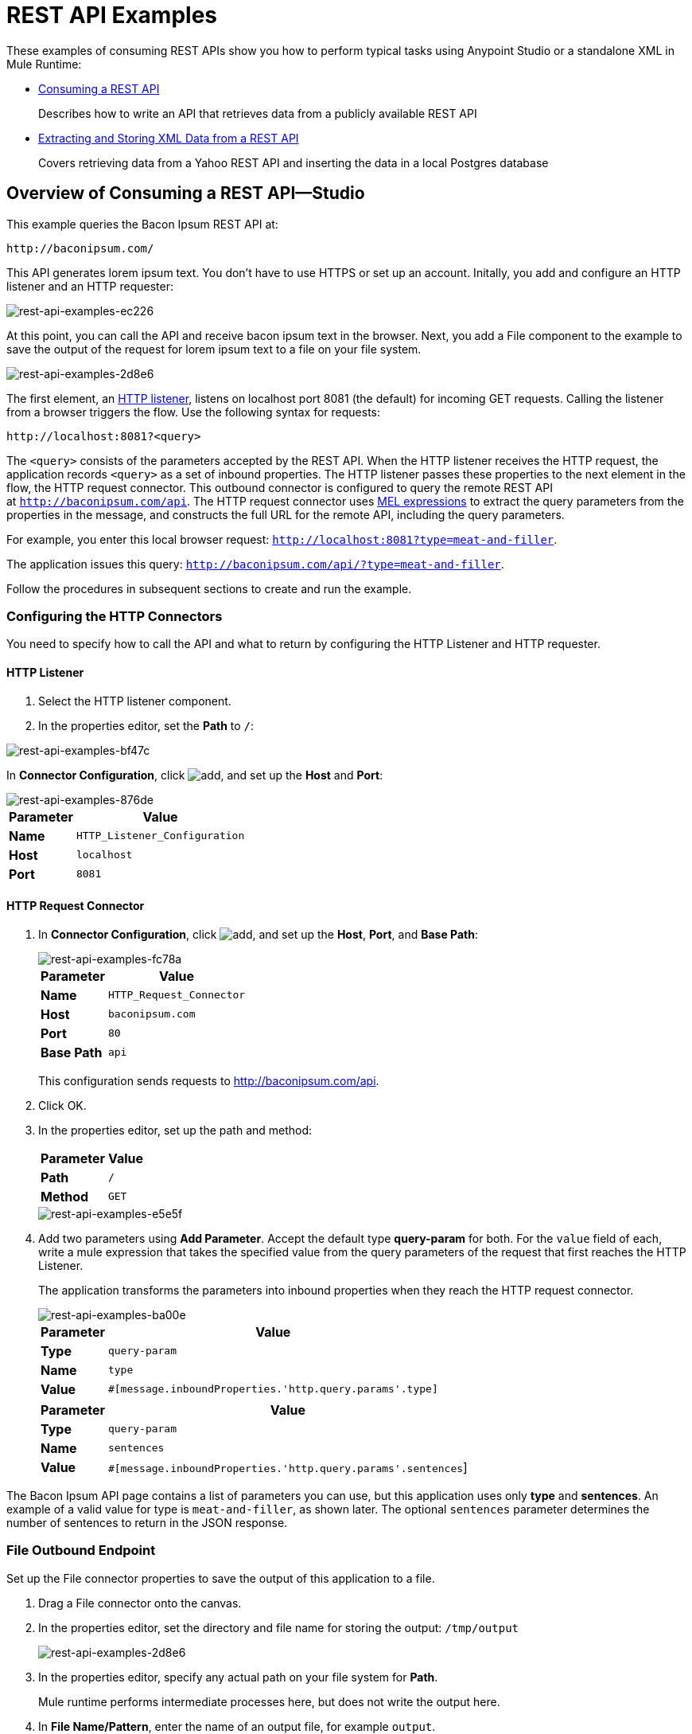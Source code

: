 = REST API Examples
:keywords: rest, restful, raml, api, apis, examples, postgres

These examples of consuming REST APIs show you how to perform typical tasks using Anypoint Studio or a standalone XML in Mule Runtime:

* link:/mule-user-guide/v/3.9/rest-api-examples#consuming-a-rest-api-studio[Consuming a REST API]
+
Describes how to write an API that retrieves data from a publicly available REST API
+
* link:/mule-user-guide/v/3.9/rest-api-examples#extracting-and-storing-xml-data-from-a-rest-api-studio[Extracting and Storing XML Data from a REST API]
+
Covers retrieving data from a Yahoo REST API and inserting the data in a local Postgres database

== Overview of Consuming a REST API--Studio

This example queries the Bacon Ipsum REST API at:

----
http://baconipsum.com/
----

This API generates lorem ipsum text. You don't have to use HTTPS or set up an account. Initally, you add and configure an HTTP listener and an HTTP requester:

image::rest-api-examples-ec226.png[rest-api-examples-ec226]

At this point, you can call the API and receive bacon ipsum text in the browser. Next, you add a File component to the example to save the output of the request for lorem ipsum text to a file on your file system.

image::rest-api-examples-2d8e6.png[rest-api-examples-2d8e6]

The first element, an link:/mule-user-guide/v/3.9/http-connector[HTTP listener], listens on localhost port 8081 (the default) for incoming GET requests. Calling the listener from a browser triggers the flow. Use the following syntax for requests:

[source]
----
http://localhost:8081?<query>
----

The `<query>` consists of the parameters accepted by the REST API. When the HTTP listener receives the HTTP request, the application records `<query>` as a set of inbound properties. The HTTP listener passes these properties to the next element in the flow, the HTTP request connector. This outbound connector is configured to query the remote REST API at `http://baconipsum.com/api`. The HTTP request connector uses link:/mule-user-guide/v/3.9/mule-expression-language-mel[MEL expressions] to extract the query parameters from the properties in the message, and constructs the full URL for the remote API, including the query parameters.

For example, you enter this local browser request: `http://localhost:8081?type=meat-and-filler`.

The application issues this query: `http://baconipsum.com/api/?type=meat-and-filler`.

Follow the procedures in subsequent sections to create and run the example.

=== Configuring the HTTP Connectors

You need to specify how to call the API and what to return by configuring the HTTP Listener and HTTP requester.

==== HTTP Listener

. Select the HTTP listener component.
. In the properties editor, set the *Path* to `/`:

image::rest-api-examples-bf47c.png[rest-api-examples-bf47c]

In *Connector Configuration*, click image:add.png[add], and set up the *Host* and *Port*:

image::rest-api-examples-876de.png[rest-api-examples-876de]

[%header%autowidth.spread]
|===
|Parameter |Value
|*Name* |`HTTP_Listener_Configuration`
|*Host* |`localhost`
|*Port* |`8081`
|===

==== HTTP Request Connector

. In *Connector Configuration*, click image:add.png[add], and set up the *Host*, *Port*, and *Base Path*:
+
image::rest-api-examples-fc78a.png[rest-api-examples-fc78a]
+
[%header%autowidth.spread]
|===
|Parameter |Value
|*Name* |`HTTP_Request_Connector`
|*Host* |`baconipsum.com`
|*Port* | `80`
|*Base Path* |`api`
|===
+
This configuration sends requests to http://baconipsum.com/api.
+
. Click OK.
. In the properties editor, set up the path and method:
+
[%header%autowidth.spread]
|===
|Parameter |Value
|*Path* |`/`
|*Method* |`GET`
|===
+
image::rest-api-examples-e5e5f.png[rest-api-examples-e5e5f]
+
. Add two parameters using *Add Parameter*. Accept the default type *query-param* for both. For the `value` field of each, write a mule expression that takes the specified value from the query parameters of the request that first reaches the HTTP Listener.
+
The application transforms the parameters into inbound properties when they reach the HTTP request connector.
+
image::rest-api-examples-ba00e.png[rest-api-examples-ba00e]
+
[%header%autowidth.spread]
|===
|Parameter |Value
|*Type* |`query-param`
|*Name* |`type`
|*Value* |`#[message.inboundProperties.'http.query.params'.type]`
|===
+
[%header%autowidth.spread]
|===
|Parameter |Value
|*Type* |`query-param`
|*Name* |`sentences`
|*Value* |`#[message.inboundProperties.'http.query.params'.sentences`]
|===

The Bacon Ipsum API page contains a list of parameters you can use, but this application uses only *type* and *sentences*. An example of a valid value for type is `meat-and-filler`, as shown later. The optional `sentences` parameter determines the number of sentences to return in the JSON response.

=== File Outbound Endpoint

Set up the File connector properties to save the output of this application to a file.

. Drag a File connector onto the canvas.
. In the properties editor, set the directory and file name for storing the output: `/tmp/output`
+
image::rest-api-examples-2d8e6.png[rest-api-examples-2d8e6]
+
. In the properties editor, specify any actual path on your file system for *Path*.
+
Mule runtime performs intermediate processes here, but does not write the output here.
+
. In *File Name/Pattern*, enter the name of an output file, for example `output`.
. In *Connector Configuration*, select *File* from the drop-down.
+
image::rest-api-examples-d0064.png[rest-api-examples-d0064]
+
. In *Connector Configuration*, click image:add.png[add], and enter a path in *Write to Directory*. Enter `/tmp` for example.
+
image::rest-api-examples-479e3.png[rest-api-examples-479e3]

=== Running the Application to Consume a REST API

. Run the example as a Mule application.
. To trigger the flow in this application, use a Web browser to query the HTTP listener on localhost port 8081.
+
image::rest-api-examples-4c1b4.png[rest-api-examples-4c1b4]
+
The console logs a message that the response was written to the file you specified:
+
`INFO  2016-05-22 17:40:56,406 [[myproject].HTTP_Listener_Configuration.worker.01] org.mule.transport.file.FileConnector: Writing file to: /private/tmp/output`

Alternatively, you can use an HTTP client, such as the Curl command-line utility to trigger the flow.

----
curl 'http://localhost:8081?type=meat-and-filler'
----

The Bacon Ipsum API page contains a list of parameters you can use, but when configuring the HTTP request connector, you set up your connector to use only *type* and *sentences*. The first parameter=value pair must be preceded by the `?` operator. To insert additional parameter=value pairs, use the `&` operator. Example queries you can send to the HTTP listener on localhost port 8081 are:

----
http://localhost:8081?type=meat-and-filler
http://localhost:8081?sentences=2
http://localhost:8081?type=all-meat&sentences=3
----

The `type=meat-and-filler` example returns the output shown below.

----
["Doner ullamco ea non, porchetta incididunt brisket ball tip in chuck ex bresaola beef tongue.  Et aute ham hock kielbasa chuck fatback short ribs.  Kevin in reprehenderit est esse, ham bacon ut ball tip.  Laborum ut nulla ex irure t-bone flank, biltong cupidatat venison proident aliquip pork belly ham hock.  In consequat proident, cillum labore pariatur nisi.  Reprehenderit boudin beef ribs, frankfurter cillum enim pork loin consectetur kielbasa laboris.  Hamburger prosciutto nisi, jerky biltong ex pork chop venison.","Fatback tongue anim, irure ut ut cupidatat occaecat eiusmod ham hock laborum commodo.  Anim pig shank kielbasa, drumstick corned beef esse nostrud ham salami id laborum ribeye aute.  Duis pancetta sunt magna occaecat dolor leberkas, short loin meatloaf flank enim pastrami.  Prosciutto proident landjaeger deserunt tenderloin short loin.  Adipisicing aute in bresaola meatball, ut frankfurter pastrami shoulder porchetta turducken strip steak doner.  In filet mignon bresaola, sed deserunt pariatur eu mollit commodo shankle laborum.  Andouille aliqua jowl pork chop jerky sed consequat turkey voluptate bacon pastrami.","Ground round elit boudin reprehenderit.  Brisket shankle esse, leberkas veniam andouille rump proident drumstick.  Consequat sausage do ut prosciutto nostrud andouille tongue ullamco bacon est exercitation.  Do fugiat biltong est tempor short ribs reprehenderit adipisicing shoulder.  Tail venison shank incididunt, hamburger adipisicing voluptate corned beef fugiat sirloin fatback in tri-tip nisi ut.  Tail non excepteur, fugiat veniam corned beef dolore ex pig pork belly sint mollit chuck pork.","Pig hamburger dolore proident brisket landjaeger in boudin kielbasa ut elit.  Velit incididunt boudin qui.  Fatback anim adipisicing, pig jowl voluptate sirloin drumstick chicken esse.  Strip steak consequat tenderloin pastrami, ullamco brisket hamburger bacon beef adipisicing.  Tri-tip ham hock eu non et, flank dolore kevin.  Et duis frankfurter, ut ullamco do non quis boudin andouille aliqua venison ham.  Ut aliqua shoulder, aliquip pariatur bacon spare ribs irure.","Aliqua jerky frankfurter, swine ham in ground round sed qui laborum cow.  Sint turducken shank ut ea id.  Kevin dolore pig excepteur, anim ut magna.  Enim consequat short ribs corned beef ham hock nostrud fugiat chuck.  Tail spare ribs dolore boudin, andouille incididunt laboris occaecat strip steak.  Cow frankfurter capicola, landjaeger cupidatat porchetta ad ground round voluptate."]
----

== Consuming a REST API--Standalone XML

[tabs]
------
[tab,title="Procedure"]
....
Configure the HTTP listener connector as follows:

[source,xml,linenums]
----
<http:listener config-ref="HTTP_Listener_Configuration" path="/" doc:name="HTTP"/>
----

You reference an abstract element called a *Connector Configuration*, which contains several of the high level necessary configuration properties. The **config-ref **attribute in the connector references this connector configuration element. You must now create an element outside the flow that matches the referenced name.

[source,xml,linenums]
----
<http:listener-config name="HTTP_Listener_Configuration" host="localhost" port="8081" doc:name="HTTP Listener Configuration"/>
----

Configure the HTTP request connector as follows:

[source, xml, linenums]
----
<http:request config-ref="HTTP_Request_Configuration" path="/" method="GET" doc:name="HTTP">
   <http:request-builder>
     <http:query-param paramName="type" value="#[message.inboundProperties.'http.query.params'.type]"/>
     <http:query-param paramName="sentences" value="#[message.inboundProperties.'http.query.params'.sentences]"/>
    </http:request-builder>
        </http:request>
----

A series of child elements of the connector define two query parameters that take their values from inbound properties of the message. Enclosing the two elements that define these query parameters is a `request-builder` element that is always necessary when adding parameters to a request. Configured in this way, the query params that reach the HTTP listener are forwarded unchanged to the baconipsum API.

You reference an abstract element called a *Connector Configuration*, which contains several of the high level necessary configuration properties. The **config-ref **attribute in the connector references this connector configuration element. You must now create an element outside the flow that matches the referenced name.

[source,xml,linenums]
----
<http:request-config name="HTTP_Request_Configuration" host="baconipsum.com"  doc:name="HTTP Request Configuration" basePath="api"/>
----

Finally, add the file component.

[source,xml,linenums]
----
<file:outbound-endpoint responseTimeout="10000" doc:name="File" connector-ref="File" outputPattern="output" path="/Users/max"/>
----

....
[tab,title="XML"]
....

[source, xml, linenums]
----
<?xml version="1.0" encoding="UTF-8"?>

<mule xmlns:file="http://www.mulesoft.org/schema/mule/file" xmlns:http="http://www.mulesoft.org/schema/mule/http" xmlns="http://www.mulesoft.org/schema/mule/core" xmlns:doc="http://www.mulesoft.org/schema/mule/documentation"
    xmlns:spring="http://www.springframework.org/schema/beans"
    xmlns:xsi="http://www.w3.org/2001/XMLSchema-instance"
    xsi:schemaLocation="http://www.springframework.org/schema/beans http://www.springframework.org/schema/beans/spring-beans-current.xsd
http://www.mulesoft.org/schema/mule/core http://www.mulesoft.org/schema/mule/core/current/mule.xsd
http://www.mulesoft.org/schema/mule/http http://www.mulesoft.org/schema/mule/http/current/mule-http.xsd
http://www.mulesoft.org/schema/mule/file http://www.mulesoft.org/schema/mule/file/current/mule-file.xsd">
    <http:listener-config name="HTTP_Listener_Configuration" host="localhost" port="8081" doc:name="HTTP Listener Configuration"/>
    <http:request-config name="HTTP_Request_Configuration" host="baconipsum.com"  doc:name="HTTP Request Configuration" basePath="api" port="80"/>
    <file:connector name="File" writeToDirectory="/tmp" autoDelete="true" streaming="true" validateConnections="true" doc:name="File"/>
    <flow name="test2Flow1" >
        <http:listener config-ref="HTTP_Listener_Configuration" path="/" doc:name="HTTP" />
        <http:request config-ref="HTTP_Request_Configuration" path="/" method="GET" doc:name="HTTP">
          <http:request-builder>
                <http:query-param paramName="type" value="#[message.inboundProperties.'http.query.params'.type]"/>
                <http:query-param paramName="sentences" value="#[message.inboundProperties.'http.query.params'.sentences]"/>
            </http:request-builder>
        </http:request>
        <file:outbound-endpoint responseTimeout="10000" doc:name="File" connector-ref="File" outputPattern="output" path="/Users/max"/>
    </flow>
</mule>
----
....
------

== Extracting and Storing XML Data from a REST API--Studio

This example consumes XML data from an external REST API, extracts values from the XML, and inserts the values into a Postgres database. The application uses the Yahoo! REST API for financial services, which is free to use and does not require a user account. You call the API to retrieve financial quotes using the SQL-based Yahoo Query Language.

=== Overview of Extracting and Storing XML Data from a REST API
You specify the XML format when querying the Yahoo! REST API at http://query.yahooapis.com/v1/public/yql. The application receives the reply and extracts some values, such as stock name and price. Finally, the API inserts the values into a table in an external Postgres database.

The application contains one flow:

image::rest-api-examples-1cd70.png[rest-api-examples-1cd70]

The first element, an link:/mule-user-guide/v/3.9/http-connector[HTTP listener], listens on localhost port 8081 (the default) for incoming GET requests. Calling the listener triggers the flow. Requests to the HTTP listener must take the form:

[source]
----
http://localhost:8081?<query>
----

The `<query>` part of the request consists of the parameters accepted by the REST API. When the HTTP listener receives the HTTP request, the `<query>` part of the URL becomes a set of inbound properties. The HTTP listener passes the message to the next element in the flow, the HTTP request connector. The HTTP request connector uses a set of MEL expressions to extract the query parameters from the message and to construct the full URL for the remote API, including the query parameters.

The application queries the following URL:

----
http://query.yahooapis.com/v1/public/yql?q=select * from yahoo.finance.quotes where symbol in ("BAC")%0A%09%09&env=http%3A%2F%2Fdatatables.org%2Falltables.env&format=XML
----

This query retrieves information for ticker symbol BAC, Bank of America, in XML format:

*View the XML returned by the REST API*

[source, xml, linenums]
----
<query xmlns:yahoo="http://www.yahooapis.com/v1/base.rng" yahoo:count="1" yahoo:created="2016-05-31T04:38:43Z" yahoo:lang="en-US">
  <results>
    <quote symbol="BAC">
        <Ask>14.87</Ask>
        <AverageDailyVolume>97748896</AverageDailyVolume>
        <Bid>14.86</Bid>
        <AskRealtime/>
        <BidRealtime/>
        <BookValue>23.12</BookValue>
        ...
        <PercentChange>+1.22%</PercentChange>
      </quote>
    </results>
</query>
<!--  total: 23  -->
<!--  main-6df7badb-1dfa-11e6-b981-e83935aedd3a  -->
----

The HTTP request connector passes the XML it receives from the API to a byte-array-to-string transformer, which converts the message payload to a string. Next, a link:/mule-user-guide/v/3.9/splitter-flow-control-reference[splitter] splits the message into parts. The splitter is configured to split the incoming message using the  `<quote`> element in the XML as delimiter.

[source, xml, linenums]
----
<results>
  <quote symbol="BAC">
...
  </quote>
</results>
----

The last component in the flow, a link:/mule-user-guide/v/3.9/jdbc-connector[Database (JDBC)] connector, receives each XML chunk corresponding to each queried symbol. The JDBC connector is configured to run the following SQL query:

----
INSERT INTO mystock(name,bookvalue) VALUES('#[flowVars.dbName]','#[flowVars.dbBookValue]');
----

=== Creating and Configuring the Flow

. Drag the following components and transformers to the canvas placing them left-to-right:
+
* HTTP Listener
* HTTP Requester
* Byte Array to String
* DOM to XML
* Expression
* Variable
* Database
+
. Configure each component and transformer as described in the following sections.

==== HTTP Listener

. Select the HTTP Listener, and in the Properties editor of the HTTP listener connector, set the *Path* to `/`:
+
image::rest-api-examples-2979f.png[rest-api-examples-2979f]
+
. In *Connector Configuration*, click image:add.png[add], and set up the *Host* and *Port*:
+
image::rest-api-examples-c6d2d.png[rest-api-examples-c6d2d]
+
[%header%autowidth.spread]
|===
|Parameter |Value
|*Name* |`HTTP_Listener_Configuration`
|*Host* |`localhost`
|*Port* |`8081`
|===

==== HTTP Request Connector

. Select the HTTP Request Connector, and in the properties editor click image:add.png[add] to create a new Connector Configuration Element.
. Set up the *Host* and *Base Path*:
+
image::rest-api-examples-426f6.png[rest-api-examples-426f6]
+
[%header,cols="20a,80a"]
|===
|Parameter |Value
|*Name* |`HTTP_Request_Connector`
|*Host* |`query.yahooapis.com`
|*Port* |`80`
|*Base Path* |`v1/public.yql`
|===
+
This configuration sends requests to `query.yahooapis.com/v1/public.yql`
+
. Click *OK*.
. In the properties editor, set up the *Path* and *Method*:
+
image::rest-api-examples-4ec20.png[rest-api-examples-4ec20]
+
[%header%autowidth.spread]
|===
|Parameter |Value
|*Display Name* |`HTTP`
|*Path* |`/`
|*Method* |`GET`
|===
+
. Click *Add Parameter* three times to add the parameters shown in the following tables. Accept the default type *query-param*. For the `value` field of each, write a mule expression that takes the value of the query parameters of the request that first reaches the HTTP Listener, and transforms the values into inbound properties for delivery to the HTTP Request Connector. 
+
image:yahoo+http+w+params.png[yahoo+http+w+params]
+
[%header%autowidth.spread]
|===
|Parameter |Value
|*Type* |`query-param`
|*Name* |`q`
|*Value* |`#[message.inboundProperties.'http.query.params'.q]`
|===
+
[%header%autowidth.spread]
|===
|Parameter |Value
|*Type* |`query-param`
|*Name* |`env`
|*Value* |`#[message.inboundProperties.'http.query.params'.env]`
|===
+
[%header%autowidth.spread]
|===
|Parameter |Value
|*Type* |`query-param`
|*Name* |`format`
|*Value* |`#[message.inboundProperties.'http.query.params'.format]`
|===
+
Configured in this way, the API forwards the query params received by the HTTP listener to the Yahoo API.

. Select the *Advanced* tab on the left side panel of the connector, and check the *Follow Redirects* checkbox.

==== Byte Array to String Transformer

Set the MIME type to application/xml.

*General Tab*

[%header%autowidth.spread]
|===
|Parameter |Value
|*Display Name* |`Byte Array to String`
|*Return Class* |`-`
|*Ignore Bad Input* |no
|*Encoding* |`-`
|*MIME Type* |`application/xml`
|===

==== Splitter

The *Splitter* divides the incoming message into parts based on a user-defined XPATH expression. The expression conforms to the link:/mule-user-guide/v/3.6/xpath[XPath syntax supported by MEL]:

----
xpath3(xpath_expression, input_data, return_type)
----

where:

* `xpath_expression` indicates the XML element, `<quote>` in this example, which returns the ticker symbol for a stock.
* `input_data` is the payload received from the Byte Array to String.
* `return_type` in this example is the NODESET type, which returns a DOM NodeList object.

. Select the *Splitter* in the flow.
. In the properties editor, configure the splitter as follows:
+
*General Tab*
[%header%autowidth.spread]
|===
|Parameter |Value
|*Display Name* |`Splitter`
|*Enable Correlation* |`IF_NOT_SET` (Default)
|*Message Info Mapping* |`-`
|*Expression* |`#[xpath3('//quote', payload, 'NODESET')]`
|===

==== DOM to XML Transformer

The *Dom To Xml* transformer converts DOM objects to XML. No configuration is required.

==== Expression

The *Expression* component evaluates an expression.

. Select the Expression component.
. In the properties editor, create the following expressions for the name and book value of Bank of America stock:
+
[source]
----
flowVars.dbName=xpath3('//Name');
flowVars.dbBookValue=xpath3('//BookValue');
----
+
image::rest-api-examples-3756b.png[rest-api-examples-3756b]
+
The expression extracts the values from the XML in preparation for storage in the database.

==== Variable

The *Variable* component creates a variable that represents the SQL INSERT statement.

. Select the Variable component.
. Configure the component as shown in the following screenshot and table:
+
image::rest-api-examples-51c06.png[rest-api-examples-51c06]
+
*General Tab*
[%header%autowidth.spread]
|===
|Parameter |Value
|*Display Name* |`Variable`
|*Operation - Set Variable - Name* |`insertStatement`
|*Value* |`INSERT INTO mystock(name,bookvalue) VALUES('#[flowVars.dbName]','#[flowVars.dbBookValue]');`
|===

==== Database Connector

In this procedure you set up and test a connection between the API and a Postgres database. First, ensure that you meet the prerequisites for working with the database.

*Prerequisites*

To successfully test the connection, you need to install and set up the database before configuring and testing the Database Connector.

. Install the correct link:/mule-user-guide/v/3.9/database-connector[database driver] for your database in your Studio application.
.  link:/mule-user-guide/v/3.9/database-connector#adding-the-database-driver-for-generic-db-configuration[Add the Postgres driver to the build path.]
. Start Postgres.
. Set up a database named `stock` with default user name `postgres` and password `postgres`.
. Connect to the `stock` database.
. Create a table named mystock. For example, on the `psql` command line enter the following query:
+
----
CREATE TABLE mystock (id SERIAL PRIMARY KEY, name varchar, bookvalue money);
----

*Configure the Database Connector*

To configure the database connector in Studio:

. Click the *Database Connector*.
. In *Connector Configuration*, click image:add.png[add].
+
The *Choose Global Type* dialog appears.
+
image::rest-api-examples-deccf.png[rest-api-examples-deccf]
+
. Choose *Generic Database Configuration*, and click *OK*.
+
The *Generic Database Configuration* dialog appears.
+
. In Database URL, enter the following URL, assuming you are using the default database password and user name for the stock database:
+
`jdbc:postgresql://localhost:5432/stock?password=postgres&user=postgres`
+
. Enter the driver class name:
+
`org.postgresql.Driver`
+
. Click *Test Connection*.
+
image::rest-api-examples-82a84.png[rest-api-examples-82a84]
+
If the test fails, check that you meet the prerequisites.
. Click *OK*.
. In *Operation*, select `Insert` from the drop-down.
. In *Query*, select `Dynamic` from the *Type* drop-down.
. In the *Dynamic query* text box, enter the following query:
+
[source]
----
INSERT INTO mystock(name,bookvalue) VALUES('#[flowVars.dbName]','#[flowVars.dbBookValue]');
----
+
image::rest-api-examples-3678e.png[rest-api-examples-3678e]

=== Running This Example

. Run the example as a Mule application.
. Call the HTTP listener with your query.
+
Use a Web browser or an HTTP client, such as the Curl command-line utility, to call the HTTP listener on localhost port 8081. Remove any line breaks from the URL or `curl` command.
+
[source,code,linenums]
----
http://localhost:8081?q=select%20*%20from%20yahoo.finance.quotes%20where%20symbol%20in%20
(%22BAC%22)%0A%09%09&env=http%3A%2F%2Fdatatables.org%2Falltables.env&format=XML
----
+
[source,code,linenums]
----
curl 'http://localhost:8081?q=select%20*%20from%20yahoo.finance.quotes%20where
%20symbol%20in%20(%22BAC%22)%0A%09%09&env=http%3A%2F%2Fdatatables.org%2
Falltables.env&format=XML'
----
+
Calling the listener triggers the flow.
+
PgAdmin III interface to Postgres shows the data inserted in the database row.
+
image::rest-api-examples-b8dd8.png[rest-api-examples-b8dd8]

== Consuming a REST API--Standalone XML

[tabs]
------
[tab,title="Procedure"]
....

Configure the HTTP Listener connector as follows:

[source, xml, linenums]
----
<http:listener config-ref="HTTP_Listener_Configuration" path="/" doc:name="HTTP"/>`
----

You reference an abstract element called a *Connector Configuration* that contains several of the high level necessary configuration properties. The **config-ref** attribute in the connector references this connector configuration element. You must now create an element outside the flow that matches the referenced name.

[source, xml, linenums]
----
<http:listener-config name="HTTP_Listener_Configuration" host="localhost" port="8081" doc:name="HTTP Listener Configuration"/>
----

Configure the HTTP Requester connector as follows:

[source, xml, linenums]
----
<http:request config-ref="HTTP_Request_Configuration" path="/" method="GET" followRedirects="true" doc:name="HTTP">
   <http:request-builder>
      <http:query-param paramName="q" value="#[message.inboundProperties.'http.query.params'.q]"/>
      <http:query-param paramName="env" value="#[message.inboundProperties.'http.query.params'.env]"/>
      <http:query-param paramName="format" value="#[message.inboundProperties.'http.query.params'.format]"/>
   </http:request-builder>
</http:request>
----

The series of child elements of the connector define three query parameters that take their values from inbound properties of the message. Enclosing the elements that define the query parameters is a `request-builder` element that is required for adding parameters to a request.

You now need to reference a *Connector Configuration*. The *config-ref* attribute in the connector references this connector configuration element. You must now create an element outside the flow that matches the referenced name.

[source, xml, linenums]
----
<http:request-config name="HTTP_Request_Configuration" host="query.yahooapis.com" basePath="v1/public/yql" doc:name="HTTP Request Configuration"/>
----

*Byte Array to String*

[source, xml, linenums]
----
<byte-array-to-string-transformer doc:name="Byte Array to String"/>
----

*Splitter*

[source, xml, linenums]
----
<splitter expression="#[xpath3('//results')]" doc:name="Splitter"/>
----

*Expression*
[source, xml, linenums]
----
<expression-component doc:name="Expression">
  <![CDATA[flowVars.dbName=xpath3('//Name');flowVars.dbBookValue=xpath3('//BookValue');]]>
</expression-component>
----

*Variable*

[source, xml, linenums]
----
<set-variable variableName="insertStatement" value="INSERT INTO mystock(name,bookvalue) VALUES('#[flowVars.dbName]','#[flowVars.dbBookValue]');" doc:name="Variable"/>
----

*Driver Configuration*

[source, xml, linenums]
----
<db:generic-config name="Generic_Database_Configuration" url="jdbc:postgresql://localhost:5432/stock?password=postgres&amp;user=postgres" driverClassName="org.postgresql.Driver" doc:name="Generic Database Configuration"/>
----

*Database Configuration*

[source, xml, linenums]
----
<db:insert config-ref="Generic_Database_Configuration" doc:name="Database">
    <db:dynamic-query><![CDATA[INSERT INTO mystock(name,bookvalue) VALUES('#[flowVars.dbName]','#[flowVars.dbBookValue]');]]></db:dynamic-query>
</db:insert>
----

....
[tab,title="XML"]
....

[source, xml, linenums]
----
<mule xmlns:metadata="http://www.mulesoft.org/schema/mule/metadata" xmlns:mulexml="http://www.mulesoft.org/schema/mule/xml" xmlns:dw="http://www.mulesoft.org/schema/mule/ee/dw" xmlns:json="http://www.mulesoft.org/schema/mule/json"
	xmlns:context="http://www.springframework.org/schema/context"
	xmlns:tracking="http://www.mulesoft.org/schema/mule/ee/tracking"
	xmlns:http="http://www.mulesoft.org/schema/mule/http" xmlns:db="http://www.mulesoft.org/schema/mule/db"
	xmlns="http://www.mulesoft.org/schema/mule/core" xmlns:doc="http://www.mulesoft.org/schema/mule/documentation"
	xmlns:spring="http://www.springframework.org/schema/beans" xmlns:xsi="http://www.w3.org/2001/XMLSchema-instance"
	xsi:schemaLocation="http://www.mulesoft.org/schema/mule/json http://www.mulesoft.org/schema/mule/json/current/mule-json.xsd
http://www.springframework.org/schema/beans http://www.springframework.org/schema/beans/spring-beans-current.xsd
http://www.mulesoft.org/schema/mule/core http://www.mulesoft.org/schema/mule/core/current/mule.xsd
http://www.mulesoft.org/schema/mule/http http://www.mulesoft.org/schema/mule/http/current/mule-http.xsd
http://www.mulesoft.org/schema/mule/db http://www.mulesoft.org/schema/mule/db/current/mule-db.xsd
http://www.mulesoft.org/schema/mule/ee/tracking http://www.mulesoft.org/schema/mule/ee/tracking/current/mule-tracking-ee.xsd
http://www.springframework.org/schema/context http://www.springframework.org/schema/context/spring-context-current.xsd
http://www.mulesoft.org/schema/mule/ee/dw http://www.mulesoft.org/schema/mule/ee/dw/current/dw.xsd
http://www.mulesoft.org/schema/mule/xml http://www.mulesoft.org/schema/mule/xml/current/mule-xml.xsd">

	<http:listener-config name="HTTP_Listener_Configuration"
		host="localhost" port="8081" doc:name="HTTP Listener Configuration" />
	<http:request-config name="HTTP_Request_Configuration"
		host="query.yahooapis.com" basePath="v1/public/yql" doc:name="HTTP Request Configuration" />
	<context:property-placeholder location="common.properties" />
    <db:generic-config name="Generic_Database_Configuration" url="jdbc:postgresql://localhost:5432/stock?password=postgres&amp;user=postgres" driverClassName="org.postgresql.Driver" doc:name="Generic Database Configuration"/>

	<flow name="financeapiFlow1">
		<http:listener config-ref="HTTP_Listener_Configuration"
			path="/" doc:name="HTTP" />
		<http:request config-ref="HTTP_Request_Configuration"
			port="80" path="/" method="GET" doc:name="HTTP">
			<http:request-builder>
                <http:query-param paramName="q" value="#[message.inboundProperties.'http.query.params'.q]"/>
                <http:query-param paramName="env" value="#[message.inboundProperties.'http.query.params'.env]"/>
                <http:query-param paramName="format" value="#[message.inboundProperties.'http.query.params'.format]"/>
			</http:request-builder>
		</http:request>
        <byte-array-to-string-transformer mimeType="application/xml" doc:name="Byte Array to String"/>
	<!-- 	<splitter expression="#[flowVars.results]" doc:name="Splitter" />
	-->

		<splitter expression="#[xpath3('//quote', payload, 'NODESET')]"
            doc:name="Splitter" />
        <mulexml:dom-to-xml-transformer doc:name="DOM to XML"/>
        <expression-component doc:name="Expression"><![CDATA[flowVars.dbName=xpath3('//Name');
flowVars.dbBookValue=xpath3('//BookValue');
]]></expression-component>
        <set-variable variableName="insertStatement" value="INSERT INTO mystock(name,bookvalue) VALUES('#[flowVars.dbName]','#[flowVars.dbBookValue]');" doc:name="Variable"/>
        <db:insert config-ref="Generic_Database_Configuration" doc:name="Database">
            <db:dynamic-query><![CDATA[INSERT INTO mystock(name,bookvalue) VALUES('#[flowVars.dbName]','#[flowVars.dbBookValue]');]]></db:dynamic-query>
        </db:insert>
	</flow>
</mule>
----

....
------

If you use the API to query several stock symbols at once, the splitter splits the incoming XML into chunks corresponding to each queried symbol, then feeds each chunk to the next message processor.

